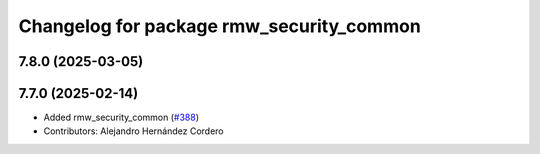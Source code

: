 ^^^^^^^^^^^^^^^^^^^^^^^^^^^^^^^^^^^^^^^^^
Changelog for package rmw_security_common
^^^^^^^^^^^^^^^^^^^^^^^^^^^^^^^^^^^^^^^^^

7.8.0 (2025-03-05)
------------------

7.7.0 (2025-02-14)
------------------
* Added rmw_security_common (`#388 <https://github.com/ros2/rmw/issues/388>`_)
* Contributors: Alejandro Hernández Cordero
